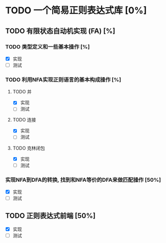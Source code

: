 * TODO 一个简易正则表达式库 [0%]
** TODO 有限状态自动机实现 (FA) [%]
*** TODO 类型定义和一些基本操作 [%]
	- [X] 实现
	- [ ] 测试
*** TODO 利用NFA实现正则语言的基本构成操作 [%]
**** TODO 并
	 - [X] 实现
	 - [ ] 测试
**** TODO 连接
	 - [X] 实现
	 - [ ] 测试
**** TODO 克林闭包
	 - [X] 实现
	 - [ ] 测试
*** 实现NFA到DFA的转换, 找到和NFA等价的DFA来做匹配操作 [50%]
	- [X] 实现
	- [ ] 测试
** TODO 正则表达式前端 [50%]
   - [X] 实现
   - [ ] 测试

